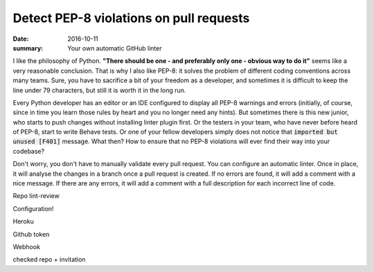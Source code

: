 Detect PEP-8 violations on pull requests
###############################################################

:date: 2016-10-11
:summary: Your own automatic GitHub linter


I like the philosophy of Python. **"There should be one - and preferably only one - obvious way to do it"** seems like a very reasonable conclusion. That is why I also like PEP-8: it solves the problem of different coding conventions across many teams. Sure, you have to sacrifice a bit of your freedom as a developer, and sometimes it is difficult to keep the line under 79 characters, but still it is worth it in the long run.

Every Python developer has an editor or an IDE configured to display all PEP-8 warnings and errors (initially, of course, since in time you learn those rules by heart and you no longer need any hints). But sometimes there is this new junior, who starts to push changes without installing linter plugin first. Or the testers in your team, who have never before heard of PEP-8, start to write Behave tests. Or one of your fellow developers simply does not notice that :code:`imported but unused [F401]` message. What then? How to ensure that no PEP-8 violations will ever find their way into your codebase?

Don't worry, you don't have to manually validate every pull request. You can configure an automatic linter. Once in place, it will analyse the changes in a branch once a pull request is created. If no errors are found, it will add a comment with a nice message. If there are any errors, it will add a comment with a full description for each incorrect line of code.








Repo lint-review

Configuration!

Heroku

Github
token

Webhook

checked repo + invitation
